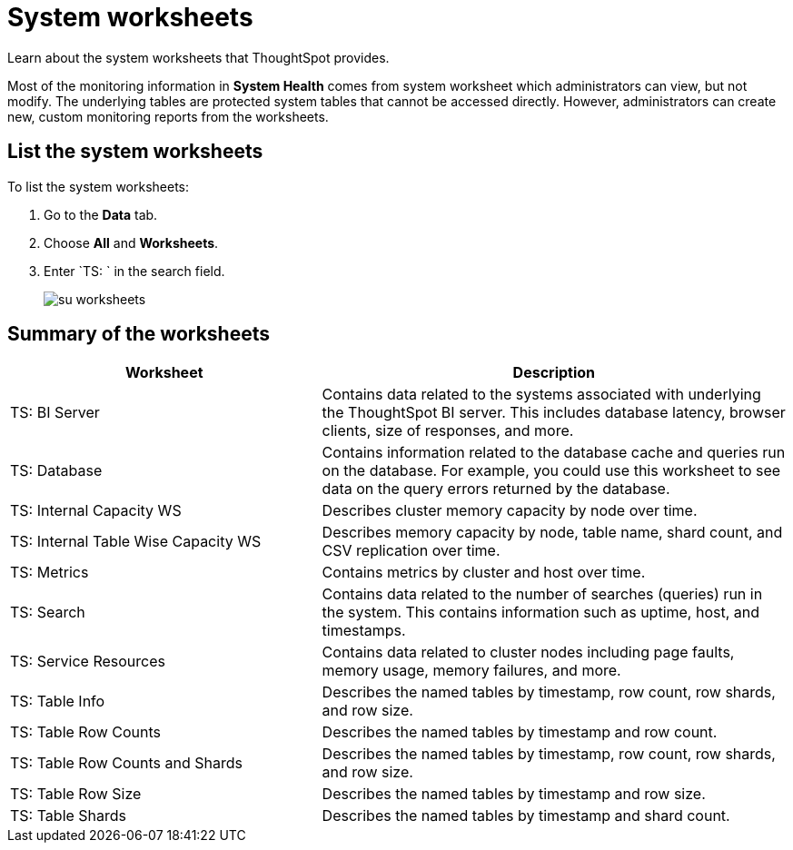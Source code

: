 = System worksheets
:last_updated: 11/18/2019

Learn about the system worksheets that ThoughtSpot provides.

Most of the monitoring information in *System Health* comes from system worksheet which administrators can view, but not modify.
The underlying tables are protected system tables that cannot be accessed directly.
However, administrators can create new, custom monitoring reports from the worksheets.

== List the system worksheets

To list the system worksheets:

. Go to the *Data* tab.
. Choose *All* and *Worksheets*.
. Enter `TS: ` in the search field.
+
image::su-worksheets.png[]

== Summary of the worksheets
[width="100%",options="header",cols="40%,60%"]
|====================
| Worksheet | Description
| TS: BI Server| Contains data related to the systems associated with underlying the ThoughtSpot BI server. This includes database latency, browser clients, size of responses, and more.
| TS: Database | Contains information related to the database cache and queries run on the database. For example, you could use this worksheet to see data on the query errors returned by the database.
| TS: Internal Capacity WS | Describes cluster memory capacity by node over time.
| TS: Internal Table Wise Capacity WS | Describes memory capacity by node, table name, shard count, and CSV replication over time.
| TS: Metrics | Contains metrics by cluster and host over time.
| TS: Search | Contains data related to the number of searches (queries) run in the system. This contains information such as uptime, host, and timestamps.
| TS: Service Resources | 	Contains data related to cluster nodes including page faults, memory usage, memory failures, and more.
| TS: Table Info | Describes the named tables by timestamp, row count, row shards, and row size.
| TS: Table Row Counts | Describes the named tables by timestamp and row count.
| TS: Table Row Counts and Shards | Describes the named tables by timestamp, row count, row shards, and row size.
| TS: Table Row Size | Describes the named tables by timestamp and row size.
| TS: Table Shards | Describes the named tables by timestamp and shard count.
|====================
